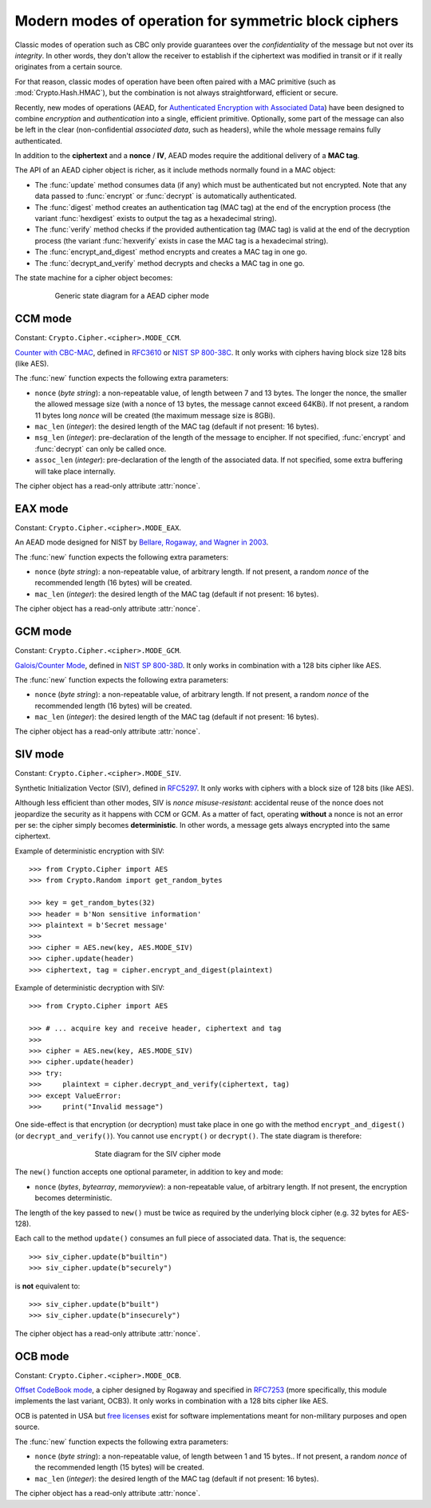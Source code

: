 Modern modes of operation for symmetric block ciphers
=====================================================

Classic modes of operation such as CBC only provide guarantees over
the *confidentiality* of the message but not over its *integrity*.
In other words, they don't allow the receiver to establish if the 
ciphertext was modified in transit or if it really originates
from a certain source.

For that reason, classic modes of operation have been often paired with
a MAC primitive (such as :mod:`Crypto.Hash.HMAC`), but the
combination is not always straightforward, efficient or secure.

Recently, new modes of operations (AEAD, for `Authenticated Encryption
with Associated Data <https://en.wikipedia.org/wiki/Authenticated_encryption>`_)
have been designed to combine *encryption* and *authentication* into a single,
efficient primitive. Optionally, some part of the message can also be left in the
clear (non-confidential *associated data*, such as headers),
while the whole message remains fully authenticated.

In addition to the **ciphertext** and a **nonce** / **IV**, AEAD modes
require the additional delivery of a **MAC tag**.

The API of an AEAD cipher object is richer, as it include methods normally
found in a MAC object:

* The :func:`update` method consumes data (if any) which must be
  authenticated but not encrypted. Note that any data passed
  to :func:`encrypt` or :func:`decrypt` is automatically authenticated.

* The :func:`digest` method creates an authentication tag (MAC tag) at the end
  of the encryption process (the variant :func:`hexdigest` exists to output
  the tag as a hexadecimal string).

* The :func:`verify` method checks if the provided authentication tag (MAC tag)
  is valid at the end of the decryption process (the variant :func:`hexverify`
  exists in case the MAC tag is a hexadecimal string).

* The :func:`encrypt_and_digest` method encrypts and creates a MAC tag
  in one go.

* The :func:`decrypt_and_verify` method decrypts and checks a MAC tag
  in one go.

The state machine for a cipher object becomes:

.. figure:: aead.png
    :align: center
    :figwidth: 80%
    
    Generic state diagram for a AEAD cipher mode

.. _ccm_mode:

CCM mode
--------
Constant: ``Crypto.Cipher.<cipher>.MODE_CCM``.

`Counter with CBC-MAC <https://en.wikipedia.org/wiki/CCM_mode>`_, defined in
`RFC3610 <https://tools.ietf.org/html/rfc3610>`_ or
`NIST SP 800-38C <http://csrc.nist.gov/publications/nistpubs/800-38C/SP800-38C.pdf>`_.
It only works with ciphers having block size 128 bits (like AES).
    
The :func:`new` function expects the following extra parameters:

*   ``nonce`` (*byte string*): a non-repeatable value,
    of length between 7 and 13 bytes.
    The longer the nonce, the smaller the allowed message size
    (with a nonce of 13 bytes, the message cannot exceed 64KBi).
    If not present, a random 11 bytes long *nonce* will be created
    (the maximum message size is 8GBi).

*   ``mac_len`` (*integer*): the desired length of the 
    MAC tag (default if not present: 16 bytes).

*   ``msg_len`` (*integer*): pre-declaration of the length of the
    message to encipher. If not specified, :func:`encrypt` and :func:`decrypt`
    can only be called once.

*   ``assoc_len`` (*integer*): pre-declaration of the length of the
    associated data. If not specified, some extra buffering will take place
    internally.
      
The cipher object has a read-only attribute :attr:`nonce`.

.. _eax_mode:

EAX mode
--------
Constant: ``Crypto.Cipher.<cipher>.MODE_EAX``.

An AEAD mode designed for NIST by
`Bellare, Rogaway, and Wagner in 2003 <http://csrc.nist.gov/groups/ST/toolkit/BCM/documents/proposedmodes/eax/eax-spec.pdf>`_.

The :func:`new` function expects the following extra parameters:

*   ``nonce`` (*byte string*): a non-repeatable value, of arbitrary length.
    If not present, a random *nonce* of the recommended length (16 bytes)
    will be created.
    
*   ``mac_len`` (*integer*): the desired length of the 
    MAC tag (default if not present: 16 bytes).

The cipher object has a read-only attribute :attr:`nonce`.

.. _gcm_mode:

GCM mode
--------
Constant: ``Crypto.Cipher.<cipher>.MODE_GCM``.

`Galois/Counter Mode <https://en.wikipedia.org/wiki/Galois/Counter_Mode>`_,
defined in `NIST SP 800-38D <http://csrc.nist.gov/publications/nistpubs/800-38D/SP-800-38D.pdf>`_.
It only works in combination with a 128 bits cipher like AES.

The :func:`new` function expects the following extra parameters:

*   ``nonce`` (*byte string*): a non-repeatable value, of arbitrary length.
    If not present, a random *nonce* of the recommended length (16 bytes)
    will be created.
    
*   ``mac_len`` (*integer*): the desired length of the 
    MAC tag (default if not present: 16 bytes).

The cipher object has a read-only attribute :attr:`nonce`.

.. _siv_mode:

SIV mode
--------
Constant: ``Crypto.Cipher.<cipher>.MODE_SIV``.

Synthetic Initialization Vector (SIV), defined in `RFC5297 <https://tools.ietf.org/html/rfc5297>`_.
It only works with ciphers with a block size of 128 bits (like AES).

Although less efficient than other modes, SIV is *nonce misuse-resistant*:
accidental reuse of the nonce does not jeopardize the security as it happens with CCM or GCM.
As a matter of fact, operating **without** a nonce is not an error per se: the cipher
simply becomes **deterministic**. In other words, a message gets always encrypted into
the same ciphertext.

Example of deterministic encryption with SIV::

    >>> from Crypto.Cipher import AES
    >>> from Crypto.Random import get_random_bytes

    >>> key = get_random_bytes(32)
    >>> header = b'Non sensitive information'
    >>> plaintext = b'Secret message'
    >>>
    >>> cipher = AES.new(key, AES.MODE_SIV)
    >>> cipher.update(header)
    >>> ciphertext, tag = cipher.encrypt_and_digest(plaintext)


Example of deterministic decryption with SIV::

    >>> from Crypto.Cipher import AES

    >>> # ... acquire key and receive header, ciphertext and tag
    >>>
    >>> cipher = AES.new(key, AES.MODE_SIV)
    >>> cipher.update(header)
    >>> try:
    >>>     plaintext = cipher.decrypt_and_verify(ciphertext, tag)
    >>> except ValueError:
    >>>     print("Invalid message")

One side-effect is that encryption (or decryption) must take place in one go
with the method ``encrypt_and_digest()`` (or ``decrypt_and_verify()``).
You cannot use ``encrypt()`` or ``decrypt()``. The state diagram is therefore:

.. figure:: siv.png
    :align: center
    :figwidth: 60%
    
    State diagram for the SIV cipher mode

The ``new()`` function accepts one optional parameter, in addition to key and mode:

*   ``nonce`` (*bytes*, *bytearray*, *memoryview*): a non-repeatable value, of arbitrary length.
    If not present, the encryption becomes deterministic.

The length of the key passed to ``new()`` must be twice
as required by the underlying block cipher (e.g. 32 bytes for AES-128).

Each call to the method ``update()`` consumes an full piece of associated data.
That is, the sequence::

    >>> siv_cipher.update(b"builtin")
    >>> siv_cipher.update(b"securely")

is **not** equivalent to::

    >>> siv_cipher.update(b"built")
    >>> siv_cipher.update(b"insecurely")

The cipher object has a read-only attribute :attr:`nonce`.

.. _ocb_mode:

OCB mode
--------
Constant: ``Crypto.Cipher.<cipher>.MODE_OCB``.

`Offset CodeBook mode <https://en.wikipedia.org/wiki/OCB_mode>`_,
a cipher designed by Rogaway and specified in `RFC7253 <http://www.rfc-editor.org/info/rfc7253>`_
(more specifically, this module implements the last variant, OCB3).
It only works in combination with a 128 bits cipher like AES.

OCB is patented in USA but `free licenses <http://web.cs.ucdavis.edu/~rogaway/ocb/license.htm>`_
exist for software implementations meant for non-military purposes
and open source.

The :func:`new` function expects the following extra parameters:

*   ``nonce`` (*byte string*): a non-repeatable value, of length between
    1 and 15 bytes..
    If not present, a random *nonce* of the recommended length (15 bytes)
    will be created.
    
*   ``mac_len`` (*integer*): the desired length of the 
    MAC tag (default if not present: 16 bytes).

The cipher object has a read-only attribute :attr:`nonce`.
